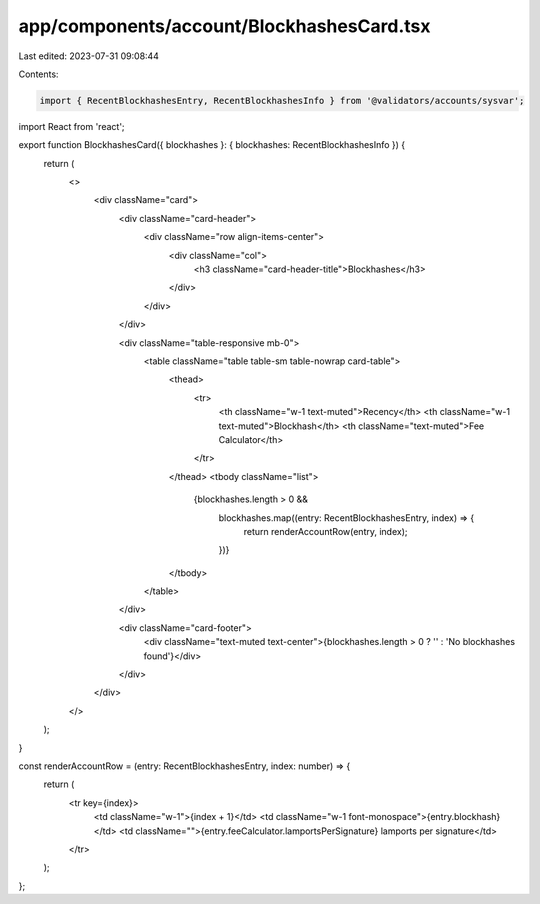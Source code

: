 app/components/account/BlockhashesCard.tsx
==========================================

Last edited: 2023-07-31 09:08:44

Contents:

.. code-block:: tsx

    import { RecentBlockhashesEntry, RecentBlockhashesInfo } from '@validators/accounts/sysvar';
import React from 'react';

export function BlockhashesCard({ blockhashes }: { blockhashes: RecentBlockhashesInfo }) {
    return (
        <>
            <div className="card">
                <div className="card-header">
                    <div className="row align-items-center">
                        <div className="col">
                            <h3 className="card-header-title">Blockhashes</h3>
                        </div>
                    </div>
                </div>

                <div className="table-responsive mb-0">
                    <table className="table table-sm table-nowrap card-table">
                        <thead>
                            <tr>
                                <th className="w-1 text-muted">Recency</th>
                                <th className="w-1 text-muted">Blockhash</th>
                                <th className="text-muted">Fee Calculator</th>
                            </tr>
                        </thead>
                        <tbody className="list">
                            {blockhashes.length > 0 &&
                                blockhashes.map((entry: RecentBlockhashesEntry, index) => {
                                    return renderAccountRow(entry, index);
                                })}
                        </tbody>
                    </table>
                </div>

                <div className="card-footer">
                    <div className="text-muted text-center">{blockhashes.length > 0 ? '' : 'No blockhashes found'}</div>
                </div>
            </div>
        </>
    );
}

const renderAccountRow = (entry: RecentBlockhashesEntry, index: number) => {
    return (
        <tr key={index}>
            <td className="w-1">{index + 1}</td>
            <td className="w-1 font-monospace">{entry.blockhash}</td>
            <td className="">{entry.feeCalculator.lamportsPerSignature} lamports per signature</td>
        </tr>
    );
};



